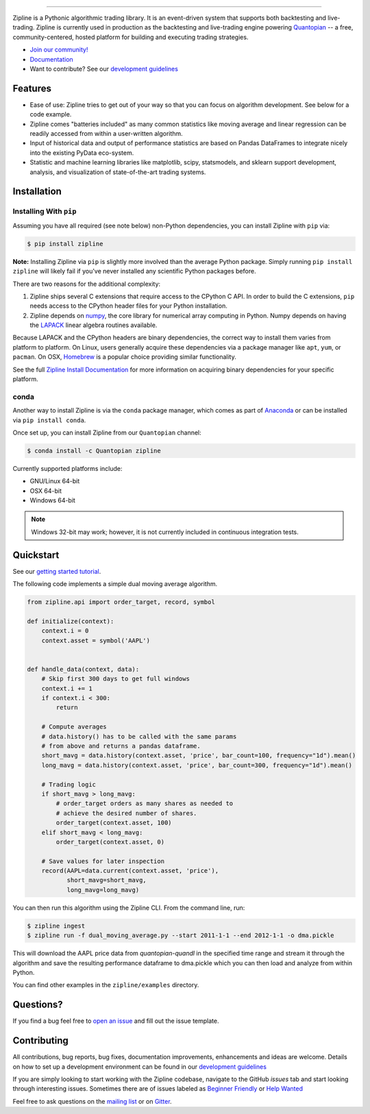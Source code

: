 .. image:: https://media.quantopian.com/logos/open_source/zipline-logo-03_.png
    :target: http://www.zipline.io
    :width: 212px
    :align: center
    :alt: Zipline

=============

|Gitter|
|version status|
|travis status|
|appveyor status|
|Coverage Status|

Zipline is a Pythonic algorithmic trading library. It is an event-driven
system that supports both backtesting and live-trading. Zipline is currently used in production as the backtesting and live-trading
engine powering `Quantopian <https://www.quantopian.com>`_ -- a free,
community-centered, hosted platform for building and executing trading
strategies.

- `Join our community! <https://groups.google.com/forum/#!forum/zipline>`_
- `Documentation <http://www.zipline.io>`_
- Want to contribute? See our `development guidelines <http://zipline.io/development-guidelines.html>`_

Features
========

- Ease of use: Zipline tries to get out of your way so that you can
  focus on algorithm development. See below for a code example.
- Zipline comes "batteries included" as many common statistics like
  moving average and linear regression can be readily accessed from
  within a user-written algorithm.
- Input of historical data and output of performance statistics are
  based on Pandas DataFrames to integrate nicely into the existing
  PyData eco-system.
- Statistic and machine learning libraries like matplotlib, scipy,
  statsmodels, and sklearn support development, analysis, and
  visualization of state-of-the-art trading systems.

Installation
============

Installing With ``pip``
-----------------------

Assuming you have all required (see note below) non-Python dependencies, you
can install Zipline with ``pip`` via:

.. code-block:: bash

    $ pip install zipline

**Note:** Installing Zipline via ``pip`` is slightly more involved than the
average Python package.  Simply running ``pip install zipline`` will likely
fail if you've never installed any scientific Python packages before.

There are two reasons for the additional complexity:

1. Zipline ships several C extensions that require access to the CPython C API.
   In order to build the C extensions, ``pip`` needs access to the CPython
   header files for your Python installation.

2. Zipline depends on `numpy <http://www.numpy.org/>`_, the core library for
   numerical array computing in Python.  Numpy depends on having the `LAPACK
   <http://www.netlib.org/lapack>`_ linear algebra routines available.

Because LAPACK and the CPython headers are binary dependencies, the correct way
to install them varies from platform to platform.  On Linux, users generally
acquire these dependencies via a package manager like ``apt``, ``yum``, or
``pacman``.  On OSX, `Homebrew <http://www.brew.sh>`_ is a popular choice
providing similar functionality.

See the full `Zipline Install Documentation`_ for more information on acquiring
binary dependencies for your specific platform.

conda
-----

Another way to install Zipline is via the ``conda`` package manager, which
comes as part of `Anaconda <http://continuum.io/downloads>`_ or can be
installed via ``pip install conda``.

Once set up, you can install Zipline from our ``Quantopian`` channel:

.. code-block:: bash

    $ conda install -c Quantopian zipline

Currently supported platforms include:

-  GNU/Linux 64-bit
-  OSX 64-bit
-  Windows 64-bit

.. note::

   Windows 32-bit may work; however, it is not currently included in
   continuous integration tests.

Quickstart
==========

See our `getting started tutorial <http://www.zipline.io/#quickstart>`_.

The following code implements a simple dual moving average algorithm.

.. code:: python

    from zipline.api import order_target, record, symbol

    def initialize(context):
        context.i = 0
        context.asset = symbol('AAPL')


    def handle_data(context, data):
        # Skip first 300 days to get full windows
        context.i += 1
        if context.i < 300:
            return

        # Compute averages
        # data.history() has to be called with the same params
        # from above and returns a pandas dataframe.
        short_mavg = data.history(context.asset, 'price', bar_count=100, frequency="1d").mean()
        long_mavg = data.history(context.asset, 'price', bar_count=300, frequency="1d").mean()

        # Trading logic
        if short_mavg > long_mavg:
            # order_target orders as many shares as needed to
            # achieve the desired number of shares.
            order_target(context.asset, 100)
        elif short_mavg < long_mavg:
            order_target(context.asset, 0)

        # Save values for later inspection
        record(AAPL=data.current(context.asset, 'price'),
               short_mavg=short_mavg,
               long_mavg=long_mavg)


You can then run this algorithm using the Zipline CLI. From the command
line, run:

.. code:: bash

    $ zipline ingest
    $ zipline run -f dual_moving_average.py --start 2011-1-1 --end 2012-1-1 -o dma.pickle

This will download the AAPL price data from `quantopian-quandl` in the
specified time range and stream it through the algorithm and save the
resulting performance dataframe to dma.pickle which you can then load
and analyze from within Python.

You can find other examples in the ``zipline/examples`` directory.

Questions?
==========

If you find a bug feel free to `open an issue <https://github.com/quantopian/zipline/issues/new>`_ and fill out the issue template.

Contributing
============

All contributions, bug reports, bug fixes, documentation improvements, enhancements and ideas are welcome. Details on how to set up a development environment can be found in our `development guidelines <http://zipline.io/development-guidelines.html>`_

If you are simply looking to start working with the Zipline codebase, navigate to the GitHub `issues` tab and start looking through interesting issues. Sometimes there are of issues labeled as `Beginner Friendly <https://github.com/quantopian/zipline/issues?q=is%3Aissue+is%3Aopen+label%3A%22Beginner+Friendly%22>`_ or `Help Wanted <https://github.com/quantopian/zipline/issues?q=is%3Aissue+is%3Aopen+label%3A%22Help+Wanted%22>`_

Feel free to ask questions on the `mailing list <https://groups.google.com/forum/#!forum/zipline>`_ or on `Gitter <gitter.im/quantopian/zipline>`_.



.. |Gitter| image:: https://badges.gitter.im/Join%20Chat.svg
   :target: https://gitter.im/quantopian/zipline?utm_source=badge&utm_medium=badge&utm_campaign=pr-badge&utm_content=badge
.. |version status| image:: https://img.shields.io/pypi/pyversions/zipline.svg
   :target: https://pypi.python.org/pypi/zipline
.. |travis status| image:: https://travis-ci.org/quantopian/zipline.png?branch=master
   :target: https://travis-ci.org/quantopian/zipline
.. |appveyor status| image:: https://ci.appveyor.com/api/projects/status/3dg18e6227dvstw6/branch/master?svg=true
   :target: https://ci.appveyor.com/project/quantopian/zipline/branch/master
.. |Coverage Status| image:: https://coveralls.io/repos/quantopian/zipline/badge.png
   :target: https://coveralls.io/r/quantopian/zipline

.. _`Zipline Install Documentation` : http://www.zipline.io/install.html
